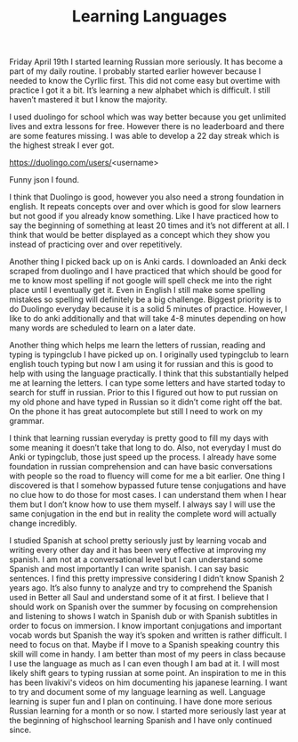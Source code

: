 #+TITLE: Learning Languages
#+HTML_HEAD: <link rel='stylesheet' type='text/css' href='styles.css' />
#+OPTIONS: html-style:nil toc:nil num:nil 

Friday April 19th I started learning Russian more seriously. It has become a part of my daily routine. I probably started earlier however because I needed to know the Cyrllic first. This did not come easy but overtime with practice I got it a bit. It’s learning a new alphabet which is difficult. I still haven’t mastered it but I know the majority.

I used duolingo for school which was way better because you get unlimited lives and extra lessons for free. However there is no leaderboard and there are some features missing. I was able to develop a 22 day streak which is the highest streak I ever got.

https://duolingo.com/users/<username>

Funny json I found.

I think that Duolingo is good, however you also need a strong foundation in english. It repeats concepts over and over which is good for slow learners but not good if you already know something. Like I have practiced how to say the beginning of something at least 20 times and it’s not different at all. I think that would be better displayed as a concept which they show you instead of practicing over and over repetitively. 

Another thing I picked back up on is Anki cards. I downloaded an Anki deck scraped from duolingo and I have practiced that which should be good for me to know most spelling if not google will spell check me into the right place until I eventually get it. Even in English I still make some spelling mistakes so spelling will definitely be a big challenge. Biggest priority is to do Duolingo everyday because it is a solid 5 minutes of practice. However, I like to do anki additionally and that will take 4-8 minutes depending on how many words are scheduled to learn on a later date.

Another thing which helps me learn the letters of russian, reading and typing is typingclub I have picked up on. I originally used typingclub to learn english touch typing but now I am using it for russian and this is good to help with using the language practically. I think that this substantially helped me at learning the letters. I can type some letters and have started today to search for stuff in russian. Prior to this I figured out how to put russian on my old phone and have typed in Russian so it didn’t come right off the bat. On the phone it has great autocomplete but still I need to work on my grammar. 

I think that learning russian everyday is pretty good to fill my days with some meaning it doesn’t take that long to do. Also, not everyday I must do Anki or typingclub, those just speed up the process. I already have some foundation in russian comprehension and can have basic conversations with people so the road to fluency will come for me a bit earlier. One thing I discovered is that I somehow bypassed future tense conjugations and have no clue how to do those for most cases. I can understand them when I hear them but I don’t know how to use them myself. I always say I will use the same conjugation in the end but in reality the complete word will actually change incredibly. 

I studied Spanish at school pretty seriously just by learning vocab and writing every other day and it has been very effective at improving my spanish. I am not at a conversational level but I can understand some Spanish and most importantly I can write spanish. I can say basic sentences. I find this pretty impressive considering I didn’t know Spanish 2 years ago. It’s also funny to analyze and try to comprehend the Spanish used in Better all Saul and understand some of it at first. I believe that I should work on Spanish over the summer by focusing on comprehension and listening to shows I watch in Spanish dub or with Spanish subtitles in order to focus on immersion. I know important conjugations and important vocab words but Spanish the way it’s spoken and written is rather difficult. I need to focus on that. Maybe if I move to a Spanish speaking country this skill will come in handy. I am better than most of my peers in class because I use the language as much as I can even though I am bad at it. I will most likely shift gears to typing russian at some point. An inspiration to me in this has been livakivi's videos on him documenting his japanese learning. I want to try and document some of my language learning as well. Language learning is super fun and I plan on continuing. I have done more serious Russian learning for a month or so now. I started more seriously last year at the beginning of highschool learning Spanish and I have only continued since.


